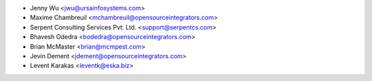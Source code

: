 * Jenny Wu <jwu@ursainfosystems.com>
* Maxime Chambreuil <mchambreuil@opensourceintegrators.com>
* Serpent Consulting Services Pvt. Ltd. <support@serpentcs.com>
* Bhavesh Odedra <bodedra@opensourceintegrators.com>
* Brian McMaster <brian@mcmpest.com>
* Jevin Dement <jdement@opensourceintegrators.com>
* Levent Karakas <leventk@eska.biz>
